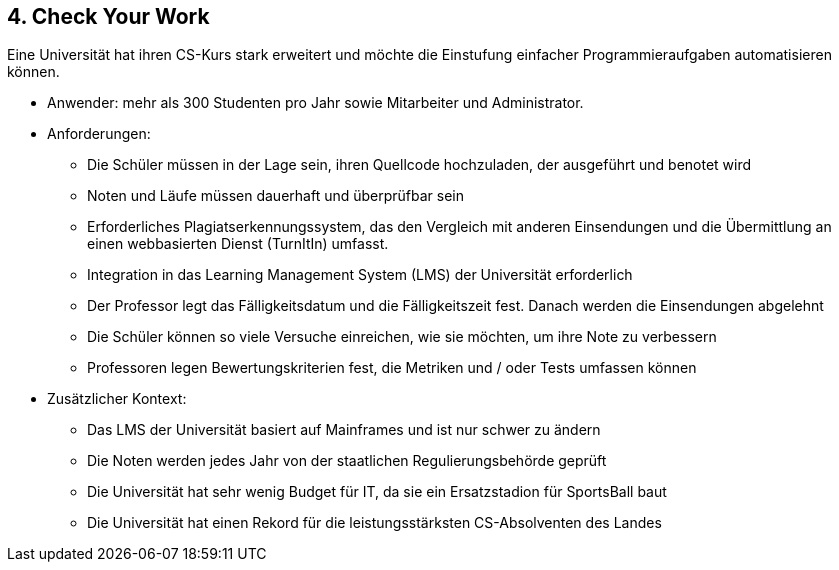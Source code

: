 [[section-kata-4]]
== 4. Check Your Work

Eine Universität hat ihren CS-Kurs stark erweitert und möchte die Einstufung einfacher Programmieraufgaben automatisieren können.

*    Anwender: mehr als 300 Studenten pro Jahr sowie Mitarbeiter und Administrator.
*    Anforderungen:
**        Die Schüler müssen in der Lage sein, ihren Quellcode hochzuladen, der ausgeführt und benotet wird
**        Noten und Läufe müssen dauerhaft und überprüfbar sein
**        Erforderliches Plagiatserkennungssystem, das den Vergleich mit anderen Einsendungen und die Übermittlung an einen webbasierten Dienst (TurnItIn) umfasst.
**        Integration in das Learning Management System (LMS) der Universität erforderlich
**        Der Professor legt das Fälligkeitsdatum und die Fälligkeitszeit fest. Danach werden die Einsendungen abgelehnt
**        Die Schüler können so viele Versuche einreichen, wie sie möchten, um ihre Note zu verbessern
**        Professoren legen Bewertungskriterien fest, die Metriken und / oder Tests umfassen können
*    Zusätzlicher Kontext:
**        Das LMS der Universität basiert auf Mainframes und ist nur schwer zu ändern
**        Die Noten werden jedes Jahr von der staatlichen Regulierungsbehörde geprüft
**        Die Universität hat sehr wenig Budget für IT, da sie ein Ersatzstadion für SportsBall baut
**        Die Universität hat einen Rekord für die leistungsstärksten CS-Absolventen des Landes

